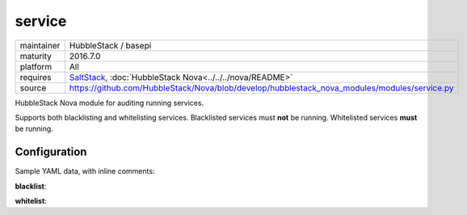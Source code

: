 service
-------

==========  ====================
maintainer  HubbleStack / basepi
maturity    2016.7.0
platform    All
requires    SaltStack_, :doc:`HubbleStack Nova<../../../nova/README>`
source      https://github.com/HubbleStack/Nova/blob/develop/hubblestack_nova_modules/modules/service.py
==========  ====================

.. _SaltStack: https://saltstack.com

HubbleStack Nova module for auditing running services.

Supports both blacklisting and whitelisting services. Blacklisted services must
**not** be running. Whitelisted services **must** be running.

Configuration
~~~~~~~~~~~~~

Sample YAML data, with inline comments:

**blacklist**:

.. code-block:: yaml
   :linenos:


    service:                                 # module definiton
      blacklist:                             # 'whitelist' or 'blacklist'
        telnet:                              # unique ID
          data:                              # required key
            CentOS Linux-6:                  # osfinger grain
              - 'telnet': 'CIS-2.1.1'        # pkg_name : TAG
            description: 'Telnet is evil'    # description of audit

**whitelist**:

.. code-block:: yaml
   :linenos:


    service:                                 # module definition
      whitelist:                             # 'whitelist' or 'blacklist'
        rsh:                                 # unique ID
          data:                              # required key
            CentOS Linux-7:                  # osfinger grain
              - 'rsh': 'CIS-2.1.3'           # pkg_name : TAG
              - 'rsh-server': 'CIS-2.1.4'    # pkg_name : TAG
          description: 'RSH is awesome'      # description of audit
